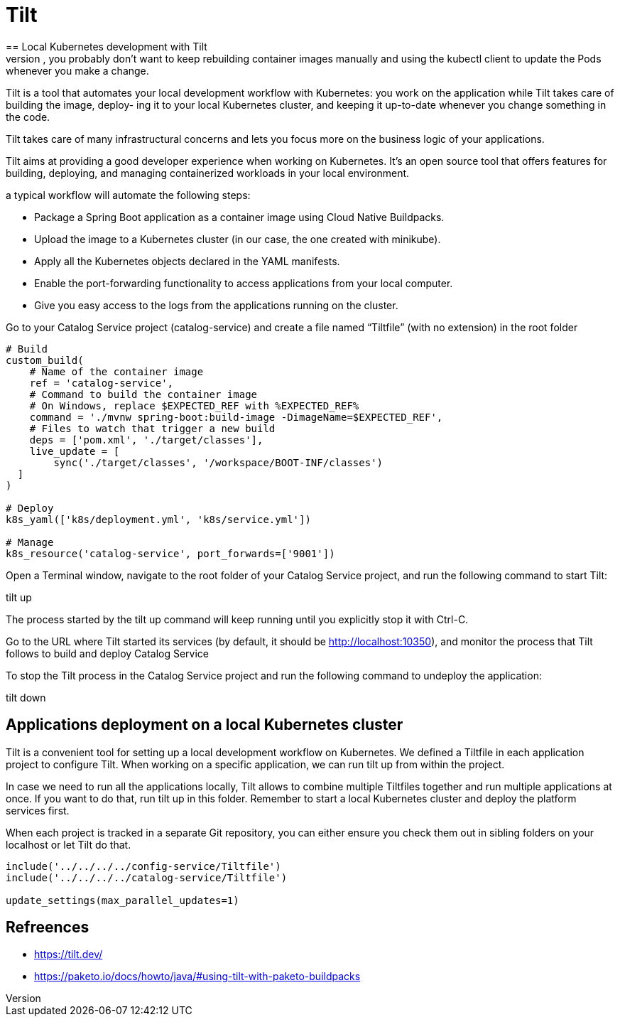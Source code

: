 = Tilt
:figures: 16-deployment/kubernetes
== Local Kubernetes development with Tilt
After defining the Deployment and Service manifests, you probably don’t want to keep rebuilding container images manually and using the kubectl client to update the Pods whenever you make a change. 

Tilt is a tool that automates your local development workflow with Kubernetes:
you work on the application while Tilt takes care of building the image, deploy-
ing it to your local Kubernetes cluster, and keeping it up-to-date whenever you
change something in the code.

Tilt takes care of many infrastructural concerns and lets you focus more on the
business logic of your applications.

Tilt aims at providing a good developer experience when working
on Kubernetes. It’s an open source tool that offers features for building, deploying,
and managing containerized workloads in your local environment. 

a typical workflow will automate the following steps:

* Package a Spring Boot application as a container image using Cloud Native
Buildpacks.
* Upload the image to a Kubernetes cluster (in our case, the one created with
minikube).
* Apply all the Kubernetes objects declared in the YAML manifests.
* Enable the port-forwarding functionality to access applications from your local
computer.
* Give you easy access to the logs from the applications running on the cluster.

Go to your Catalog Service project (catalog-service) and create a file named “Tiltfile” (with no extension) in the root folder
[source,python,attributes]
----
# Build
custom_build(
    # Name of the container image
    ref = 'catalog-service',
    # Command to build the container image
    # On Windows, replace $EXPECTED_REF with %EXPECTED_REF%
    command = './mvnw spring-boot:build-image -DimageName=$EXPECTED_REF',
    # Files to watch that trigger a new build
    deps = ['pom.xml', './target/classes'],
    live_update = [
        sync('./target/classes', '/workspace/BOOT-INF/classes')
  ]
)

# Deploy
k8s_yaml(['k8s/deployment.yml', 'k8s/service.yml'])

# Manage
k8s_resource('catalog-service', port_forwards=['9001'])
----
Open a Terminal window, navigate to the root folder of your Catalog Service project, and run the following command to start Tilt:

tilt up

The process started by the tilt up command will keep running until you explicitly
stop it with Ctrl-C. 

Go to the URL where Tilt started its services (by default, it
should be http://localhost:10350), and monitor the process that Tilt follows to build
and deploy Catalog Service

To stop the Tilt process in the Catalog Service project and run the following command to undeploy the application: 

tilt down

== Applications deployment on a local Kubernetes cluster
Tilt is a convenient tool for setting up a local development workflow on Kubernetes. We defined a Tiltfile in each application project to configure Tilt. When working on a specific application, we can run tilt up from within the project.

In case we need to run all the applications locally, Tilt allows to combine multiple Tiltfiles together and run multiple applications at once. If you want to do that, run tilt up in this folder. Remember to start a local Kubernetes cluster and deploy the platform services first.

When each project is tracked in a separate Git repository, you can either ensure you check them out in sibling folders on your localhost or let Tilt do that.

[source,python,attributes]
----
include('../../../../config-service/Tiltfile')
include('../../../../catalog-service/Tiltfile')

update_settings(max_parallel_updates=1)
----

== Refreences
* https://tilt.dev/
* https://paketo.io/docs/howto/java/#using-tilt-with-paketo-buildpacks